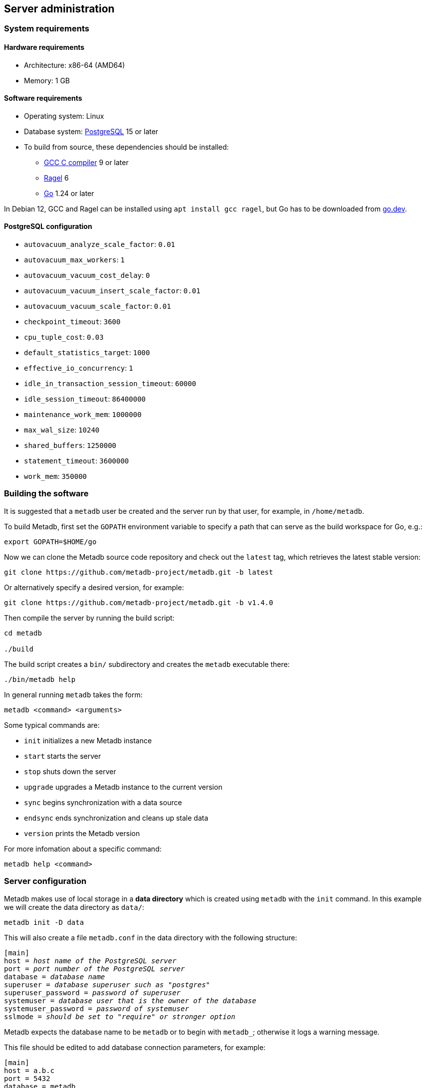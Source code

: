 == Server administration

=== System requirements

==== Hardware requirements

* Architecture: x86-64 (AMD64)
* Memory: 1 GB

==== Software requirements

* Operating system: Linux
* Database system: https://www.postgresql.org/[PostgreSQL] 15 or later
* To build from source, these dependencies should be installed:
** https://gcc.gnu.org/[GCC C compiler] 9 or later
** https://www.colm.net/open-source/ragel/[Ragel] 6
** https://go.dev/[Go] 1.24 or later

In Debian 12, GCC and Ragel can be installed using `apt install gcc
ragel`, but Go has to be downloaded from https://go.dev/[go.dev].

==== PostgreSQL configuration

* `autovacuum_analyze_scale_factor`: `0.01`
* `autovacuum_max_workers`: `1`
* `autovacuum_vacuum_cost_delay`: `0`
* `autovacuum_vacuum_insert_scale_factor`: `0.01`
* `autovacuum_vacuum_scale_factor`: `0.01`
* `checkpoint_timeout`: `3600`
* `cpu_tuple_cost`: `0.03`
* `default_statistics_target`: `1000`
* `effective_io_concurrency`: `1`
* `idle_in_transaction_session_timeout`: `60000`
* `idle_session_timeout`: `86400000`
* `maintenance_work_mem`: `1000000`
* `max_wal_size`: `10240`
* `shared_buffers`: `1250000`
* `statement_timeout`: `3600000`
* `work_mem`: `350000`

=== Building the software

It is suggested that a `metadb` user be created and the server run by
that user, for example, in `/home/metadb`.

To build Metadb, first set the `GOPATH` environment variable to
specify a path that can serve as the build workspace for Go, e.g.:

[source,bash]
----
export GOPATH=$HOME/go
----

Now we can clone the Metadb source code repository and check out the
`latest` tag, which retrieves the latest stable version:

----
git clone https://github.com/metadb-project/metadb.git -b latest
----

Or alternatively specify a desired version, for example:

----
git clone https://github.com/metadb-project/metadb.git -b v1.4.0
----

Then compile the server by running the build script:

----
cd metadb

./build
----

The build script creates a `bin/` subdirectory and creates the
`metadb` executable there:

[source,bash]
----
./bin/metadb help
----

In general running `metadb` takes the form:

----
metadb <command> <arguments>
----

Some typical commands are:

* `init` initializes a new Metadb instance
* `start` starts the server
* `stop` shuts down the server
* `upgrade` upgrades a Metadb instance to the current version
* `sync` begins synchronization with a data source
* `endsync` ends synchronization and cleans up stale data
* `version` prints the Metadb version

For more infomation about a specific command:

----
metadb help <command>
----

=== Server configuration

Metadb makes use of local storage in a *data directory* which is
created using `metadb` with the `init` command.  In this example we
will create the data directory as `data/`:

[source,bash]
----
metadb init -D data
----

This will also create a file `metadb.conf` in the data directory with
the following structure:

[source,subs="verbatim,quotes"]
----
[main]
host = _host name of the PostgreSQL server_
port = _port number of the PostgreSQL server_
database = _database name_
superuser = _database superuser such as "postgres"_
superuser_password = _password of superuser_
systemuser = _database user that is the owner of the database_
systemuser_password = _password of systemuser_
sslmode = _should be set to "require" or stronger option_
----

Metadb expects the database name to be `metadb` or to begin with
`metadb_`; otherwise it logs a warning message.

This file should be edited to add database connection parameters, for
example:

[source,subs="verbatim,quotes"]
----
[main]
host = a.b.c
port = 5432
database = metadb
superuser = postgres
superuser_password = zpreCaWS7S79dt82zgvD
systemuser = mdbadmin
systemuser_password = ZHivGie5juxGJZmTObHU
sslmode = require
----

Metadb will assume that the database, superuser, and systemuser
defined here already exist; so they should be created before
continuing.

=== Backups

IMPORTANT: It is essential to make regular backups and to test the
backups.

Most persistent data are stored in the database, and so the database
should be backed up often.

The data directory contains the `metadb.conf` configuration file and
is also used for temporary storage.  The `metadb.conf` file should be
backed up.

=== Upgrading from a previous version

To upgrade from any previous version of Metadb, stop the server (if
running), and then run the upgrade process in case changes are
required:

----
metadb upgrade -D data
----

The upgrade process may, in some instances, take a significant amount
of time to run.  The database generally remains available to users
during this period.

If no changes are needed, the process outputs:

----
metadb: "data" is up to date
----

=== Running the server

To start the server:

[source,bash]
----
nohup metadb start -D data -l metadb.log &
----

The `--memlimit` option can be used to set a soft memory limit (in
GiB) if needed, for example:

[source,bash]
----
nohup metadb start -D data -l metadb.log --memlimit 2 &
----

The server listens on port 8550 by default, but this can be set using
the `--port` option.  The `--debug` option enables verbose logging.

To stop the server:

[source,bash]
----
metadb stop -D data
----

Note that stopping or restarting the server may delay scheduled data
updates or cause them to restart.

The server can be set up to run with systemd via a file such as
`/etc/systemd/system/metadb.service`, for example:

[source,ini]
----
[Unit]
Description=Metadb
After=network.target remote-fs.target

[Service]
Type=simple
User=metadb
ExecStart=/bin/bash -ce "exec /home/metadb/bin/metadb start -D /home/metadb/data -l /home/metadb/metadb.log"
Restart=on-abort

[Install]
WantedBy=multi-user.target
----

Then:

----
systemctl enable metadb

systemctl start metadb
----

=== Connecting to the server

The PostgreSQL terminal-based client, `psql`, is used to connect to a
Metadb server that runs on the same host and listens on a specified
port:

----
psql -X -h localhost -d metadb -p <port>
----

For example:

----
psql -X -h localhost -d metadb -p 8550
----

See *Reference > Statements* for commands that can be issued via
`psql`.

Note that the Metadb server is not a database system, but only
implements part of the PostgreSQL communication protocol sufficient to
allow `psql` to be used as a client.

=== Configuring a Kafka data source

==== Overview

Metadb currently supports reading Kafka messages in the format
produced by the Debezium PostgreSQL connector for Kafka Connect.
Configuration of Kafka, Kafka Connect, Debezium, and PostgreSQL
logical decoding is beyond the scope of this documentation, but a few
notes are included here.

Data flow in this direction:

1. A source PostgreSQL database
2. Kafka Connect/Debezium
3. Kafka
4. Metadb
5. The Metadb database

==== Creating a connector

To allow capturing data changes in the source PostgreSQL database,
logical decoding has to be enabled, in particular by setting
`wal_level = logical` in `postgresql.conf` for the source database.

Note that timeout settings in the source database such as
`idle_in_transaction_session_timeout` can cause the connector to fail,
if a timeout occurs while the connector is taking an initial snapshot
of the database.

Next we create a connector configuration file for Kafka Connect:

----
{
    "name": "sensor-1-connector",
    "config": {
        "connector.class": "io.debezium.connector.postgresql.PostgresConnector",
        "database.dbname": "sourcedb",
        "database.hostname": "example.host.name",
        "database.password": "eHrkGrZL8mMJOFgToqqL",
        "database.port": "5432",
        "database.server.name": "metadb_sensor_1",
        "database.user": "dbuser",
        "plugin.name": "pgoutput",
        "snapshot.mode": "exported",
        "tasks.max": "1",
        "truncate.handling.mode": "include",
        "publication.autocreate.mode", "filtered"
        "heartbeat.interval.ms": "30000",
        "heartbeat.action.query": "UPDATE admin.heartbeat set last_heartbeat = now();"
    }
}
----

It is recommended to use the connector configuration settings
`heartbeat.interval.ms` and `heartbeat.action.query` as above to avoid
spikes in disk space consumption within the source database.  (See the
Debezium PostgreSQL connector documentation for more details.)  The
`schema_stop_filter` option of the `CREATE DATA SOURCE` command is
used to filter out the heartbeat table.

In the source database:

----
CREATE SCHEMA admin;

CREATE TABLE admin.heartbeat (last_heartbeat timestamptz PRIMARY KEY);

INSERT INTO admin.heartbeat (last_heartbeat) VALUES (now());
----

Then to create the connector:

----
curl -X POST -i -H "Accept: application/json" -H "Content-Type: application/json" \
     -d @connector.json https://kafka.connect.server/connectors
----

Note the `1` included in `name` and `database.server.name` in the
connector configuration.  This is suggested as a version number, which
can be incremented if the data stream needs to be resynchronized with
a new connector.

Metadb requires all streamed tables to have a primary key defined.
Tables that do not meet this requirement should be filtered out in the
Debezium PostgreSQL connector configuration by setting
`schema.exclude.list` or `table.exclude.list`.  Otherwise they will
generate error messages in the Metadb log.

==== Monitoring replication

*The replication slot disk usage must be monitored, because under
certain error conditions it can grow too large and possibly fill up
the disk.* To show the disk usage (in the source database):

----
select slot_name, pg_size_pretty(pg_wal_lsn_diff(pg_current_wal_lsn(),
    restart_lsn)) as replicationSlotLag, active from pg_replication_slots;
----

*It is recommended to allocate plenty of extra disk space in the
source database.*

==== Creating the data source

In Metadb, a data source is defined using the `CREATE DATA SOURCE`
statement, for example:

----
CREATE DATA SOURCE sensor TYPE kafka OPTIONS (
    brokers 'kafka:29092',
    topics '^metadb_sensor_1\.',
    consumer_group 'metadb_sensor_1_1',
    add_schema_prefix 'sensor_',
    schema_stop_filter 'admin'
);
----

==== Initial synchronization

When a new data source is first configured using `CREATE DATA SOURCE`,
Metadb automatically puts the database into synchronizing mode, just
as if `metadb sync` had been run (see *Server administration >
Resynchronizing a data source*).  This has the effect of pausing
periodic transforms and external SQL.  When the initial snapshot has
finished streaming, the message "source snapshot complete (deadline
exceeded)" will be written to the log.  Then, to complete this first
synchronization, stop the Metadb server, and after that run `metadb
endsync`:

[source,bash]
----
metadb stop -D data

metadb endsync -D data --source sensor
----

Once "endsync" has finished running, start the Metadb server.

==== Deleting a connection

Sometimes a connection may have to be deleted and recreated (see
*Server administration > Resynchronizing a data source*).  After
deleting a connection, the replication slot and publication in the
source database should be dropped using:

----
SELECT pg_drop_replication_slot('debezium');

DROP PUBLICATION dbz_publication;
----

=== Resynchronizing a data source

If a Kafka data stream fails and cannot be resumed, it may be
necessary to re-stream a complete snapshot of the data to Metadb.  For
example, a source database may become unsynchronized with the Metadb
database, requiring a new snapshot of the source database to be
streamed.  Metadb can accept re-streamed data in order to synchronize
with the source, using the following procedure.

Note that during the synchronization process, the Metadb database
continues to be available to users.  However, streaming updates will
be slower than usual, and there temporarily may be missing records
(until they are re-streamed) or "extra" records (recently deleted in
the source database).  Also, periodic transforms and external SQL are
paused during synchronization.

1. Update the `topics` and `consumer_group` configuration settings for
   the new data stream.
+
[source]
----
ALTER DATA SOURCE sensor OPTIONS
    (SET topics '^metadb_sensor_2\.', SET consumer_group 'metadb_sensor_2_1');
----
+
*Do not restart the Metadb server but continue directly to Step 2.*

2. Stop the Metadb server and (before starting it again) run `metadb
   sync`.  This may take some time to run.
+
[source,bash]
----
metadb stop -D data

metadb sync -D data --source sensor
----

3. Start the Metadb server to begin streaming the data.

4. Once the new data have finished (or nearly finished) re-streaming,
   stop the Metadb server, and run `metadb endsync` to remove any old
   data that have not been refreshed by the new data stream.
+
[source,bash]
----
metadb endsync -D data --source sensor
----
+
The timing of when "endsync" should be run is up to the
admninistrator, but *it must be run to complete the synchronization
process*.  In most cases it will be more convenient for users if
"endsync" is run too late (delaying removal of deleted records) rather
than too early (removing records before they have been restreamed).
+
Metadb detects when snapshot data are no longer being received, and
then writes "source snapshot complete (deadline exceeded)" to the log.
This generally means it is a good time to run "endsync".
+
The snapshot status is also available via the `LIST status` command.

5. Start the server.
+
Until a failed stream is re-streamed by following the process above,
the Metadb database may continue to be unsynchronized with the source.

=== Creating database users

[discrete]
==== With the CREATE USER command

To create a new database user account:

[source]
----
CREATE USER wegg WITH PASSWORD 'LZn2DCajcNHpGR3ZXWHD', COMMENT 'Silas Wegg';
----

In addition to creating the user, this also registers the user with
the Metadb instance.  It also creates a schema with the same name as
the user, which is intended as a workspace for the user.

.Recommendations:
* Each user account should be for an individual user and not shared by
  more than one person.
* Prefer user names of 3 to 8 characters in length.

[discrete]
==== Granting access to data

A new user has very limited access to data.  To add privileges for
tables and functions, use the `GRANT` command.

[discrete]
==== Registering an existing user and creating a user schema

As an alternative to `CREATE USER`, if a user already exists in the
database system, it can be enabled to work with the Metadb database
via the command `REGISTER USER`.  A user schema can then be created
with `CREATE SCHEMA FOR USER`.

=== Administrative database changes

It is possible to make administrative-level changes directly in the
underlying PostgreSQL database, such as providing additional tables
for users.  However, the following guidelines should be followed
strictly to avoid disrupting the operation of Metadb:

1. No changes should be made to any database objects created or
managed by Metadb.  If it should become necessary to make changes to
the database objects at the request of the Metadb maintainers, the
server should be stopped first to prevent it from operating with an
out-of-date cache.  If changes are made to the database objects
inadvertently, the server should be stopped as soon as possible and
not started until the changes have been reversed.

2. Any new database objects should be created in a new schema that
will not coincide with a schema that may be created by Metadb.  This
can be ensured by always setting `add_schema_prefix` in data source
configurations and avoiding names with those prefixes when creating a
new schema.

3. Database views should not be created in the database.

IMPORTANT: Making changes to Metadb-managed data or schemas may cause
data corruption.
